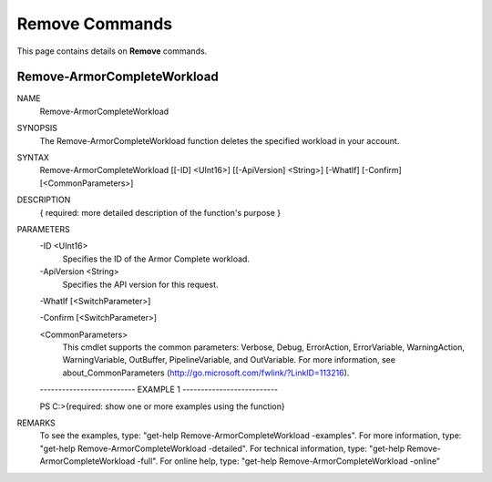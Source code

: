 ﻿Remove Commands
=========================
This page contains details on **Remove** commands.

Remove-ArmorCompleteWorkload
-------------------------

NAME
    Remove-ArmorCompleteWorkload
    
SYNOPSIS
    The Remove-ArmorCompleteWorkload function deletes the specified workload in your account.
    
    
SYNTAX
    Remove-ArmorCompleteWorkload [[-ID] <UInt16>] [[-ApiVersion] <String>] [-WhatIf] [-Confirm] [<CommonParameters>]
    
    
DESCRIPTION
    { required: more detailed description of the function's purpose }
    

PARAMETERS
    -ID <UInt16>
        Specifies the ID of the Armor Complete workload.
        
    -ApiVersion <String>
        Specifies the API version for this request.
        
    -WhatIf [<SwitchParameter>]
        
    -Confirm [<SwitchParameter>]
        
    <CommonParameters>
        This cmdlet supports the common parameters: Verbose, Debug,
        ErrorAction, ErrorVariable, WarningAction, WarningVariable,
        OutBuffer, PipelineVariable, and OutVariable. For more information, see 
        about_CommonParameters (http://go.microsoft.com/fwlink/?LinkID=113216). 
    
    -------------------------- EXAMPLE 1 --------------------------
    
    PS C:\>{required: show one or more examples using the function}
    
    
    
    
    
    
REMARKS
    To see the examples, type: "get-help Remove-ArmorCompleteWorkload -examples".
    For more information, type: "get-help Remove-ArmorCompleteWorkload -detailed".
    For technical information, type: "get-help Remove-ArmorCompleteWorkload -full".
    For online help, type: "get-help Remove-ArmorCompleteWorkload -online"



